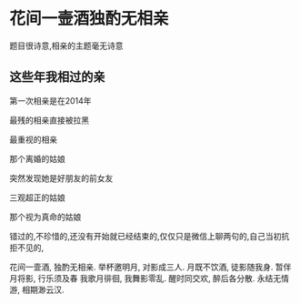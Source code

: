 * 花间一壸酒独酌无相亲
  题目很诗意,相亲的主题毫无诗意

** 这些年我相过的亲
   第一次相亲是在2014年

   最残的相亲直接被拉黑

   最重视的相亲

   那个离婚的姑娘

   突然发现她是好朋友的前女友

   三观超正的姑娘


   那个视为真命的姑娘

   错过的,不珍惜的,还没有开始就已经结束的,仅仅只是微信上聊两句的,自己当初抗拒不见的,


   花间一壸酒,
   独酌无相亲.
   举杯邀明月,
   对影成三人.
   月既不饮酒,
   徒影随我身.
   暂伴月将影,
   行乐须及春
   我歌月徘徊,
   我舞影零乱.
   醒时同交欢,
   醉后各分散.
   永结无情游,
   相期渺云汉.
